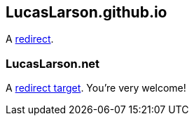 [[lucaslarsongithubio]]
== LucasLarson.github.io
A https://lucaslarson.github.io[redirect^].

[[lucaslarsonnet]]
=== LucasLarson.net
A https://lucaslarson.net[redirect target^]. You’re very&nbsp;welcome!
